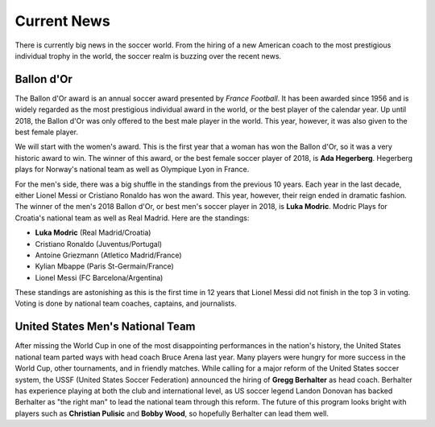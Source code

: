 Current News
============

There is currently big news in the soccer world. From the hiring of a new
American coach to the most prestigious individual trophy in the world, the 
soccer realm is buzzing over the recent news.

Ballon d'Or
-----------
The Ballon d'Or award is an annual soccer award presented by *France Football*.
It has been awarded since 1956 and is widely regarded as the most prestigious
individual award in the world, or the best player of the calendar year.
Up until 2018, the Ballon d'Or was only offered
to the best male player in the world. This year, however, it was also 
given to the best female player.

We will start with the women's award. This is the first year that a woman has 
won the Ballon d'Or, so it was a very historic award to win. The winner of 
this award, or the best female soccer player of 2018, is 
**Ada Hegerberg**. Hegerberg plays for Norway's national team as well as 
Olympique Lyon in France.

For the men's side, there was a big shuffle in the standings from the 
previous 10 years. Each year in the last decade, either Lionel Messi or 
Cristiano Ronaldo has won the award. This year, however, their reign ended
in dramatic fashion. The winner of the men's 2018 Ballon d'Or, or best
men's soccer player in 2018, is **Luka Modric**. Modric Plays for Croatia's
national team as well as Real Madrid. Here are the standings:

* **Luka Modric** (Real Madrid/Croatia)
* Cristiano Ronaldo (Juventus/Portugal)
* Antoine Griezmann (Atletico Madrid/France)
* Kylian Mbappe (Paris St-Germain/France)
* Lionel Messi (FC Barcelona/Argentina)

These standings are astonishing as this is the first time in 12 years that
Lionel Messi did not finish in the top 3 in voting. Voting is done by national
team coaches, captains, and journalists.

United States Men's National Team
---------------------------------
After missing the World Cup in one of the most disappointing performances
in the nation's history, the United States national team parted ways with
head coach Bruce Arena last year. Many players were hungry for more success in
the World Cup, other tournaments, and in friendly matches. While calling
for a major reform of the United States soccer system, the USSF
(United States Soccer Federation) announced the hiring of **Gregg Berhalter**
as head coach. Berhalter has experience playing at both the club and 
international level, as US soccer legend Landon Donovan has backed Berhalter as
"the right man" to lead the national team through this reform. The future of 
this program looks bright with players such as **Christian Pulisic** and 
**Bobby Wood**, so hopefully Berhalter can lead them well.